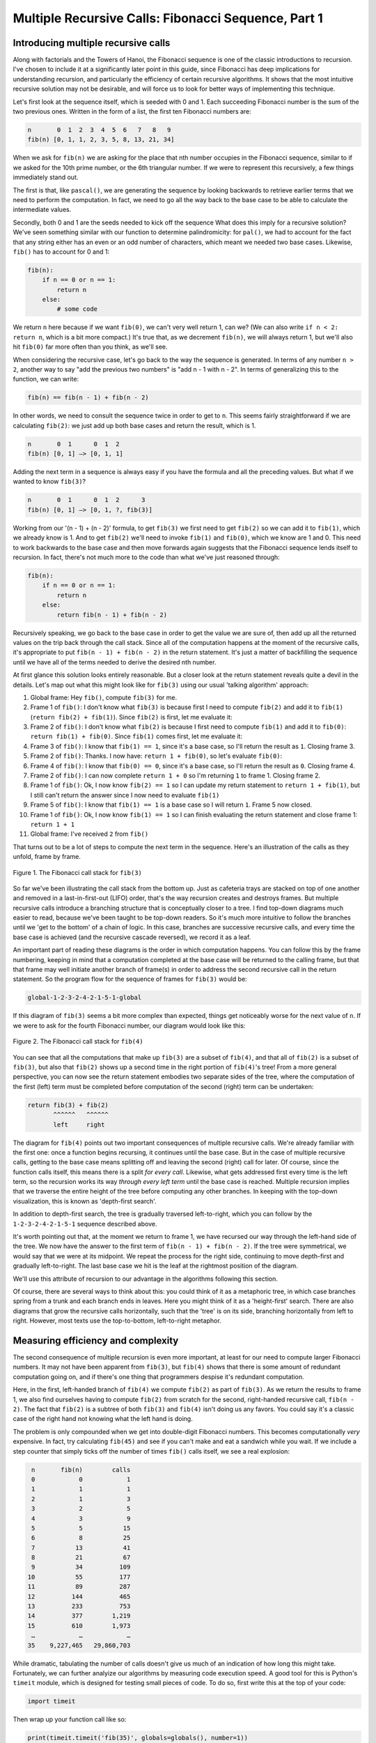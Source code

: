 .. _10 Fibonacci 1:

Multiple Recursive Calls: Fibonacci Sequence, Part 1
========================================================

Introducing multiple recursive calls
^^^^^^^^^^^^^^^^^^^^^^^^^^^^^^^^^^^^

Along with factorials and the Towers of Hanoi, the Fibonacci sequence is one of the classic introductions to recursion. I've chosen to include it at a significantly later point in this guide, since Fibonacci has deep implications for understanding recursion, and particularly the efficiency of certain recursive algorithms. It shows that the most intuitive recursive solution may not be desirable, and will force us to look for better ways of implementing this technique.

Let's first look at the sequence itself, which is seeded with 0 and 1. Each succeeding Fibonacci number is the sum of the two previous ones. Written in the form of a list, the first ten Fibonacci numbers are:

.. code-block:: text

    n       0  1  2  3  4  5  6   7   8   9
    fib(n) [0, 1, 1, 2, 3, 5, 8, 13, 21, 34]

When we ask for ``fib(n)`` we are asking for the place that nth number occupies in the Fibonacci sequence, similar to if we asked for the 10th prime number, or the 6th triangular number. If we were to represent this recursively, a few things immediately stand out. 

The first is that, like ``pascal()``, we are generating the sequence by looking backwards to retrieve earlier terms that we need to perform the computation. In fact, we need to go all the way back to the base case to be able to calculate the intermediate values. 

Secondly, both 0 and 1 are the seeds needed to kick off the sequence What does this imply for a recursive solution? We've seen something similar with our function to determine palindromicity: for ``pal()``, we had to account for the fact that any string either has an even or an odd number of characters, which meant we needed two base cases. Likewise, ``fib()`` has to account for 0 and 1: 

.. code:: python

    fib(n):
        if n == 0 or n == 1:
            return n
        else:
            # some code

We return ``n`` here because if we want ``fib(0)``, we can't very well return 1, can we? (We can also write ``if n < 2: return n``, which is a bit more compact.) It's true that, as we decrement ``fib(n)``, we will always return 1, but we'll also hit ``fib(0)`` far more often than you think, as we'll see.

When considering the recursive case, let's go back to the way the sequence is generated. In terms of any number ``n > 2``, another way to say "add the previous two numbers" is "add n - 1 with n - 2". In terms of generalizing this to the function, we can write:

.. code-block:: text

    fib(n) == fib(n - 1) + fib(n - 2)

In other words, we need to consult the sequence twice in order to get to ``n``. This seems fairly straightforward if we are calculating ``fib(2)``: we just add up both base cases and return the result, which is 1.

.. code-block:: text

    n       0  1      0  1  2  
    fib(n) [0, 1] —> [0, 1, 1]

Adding the next term in a sequence is always easy if you have the formula and all the preceding values. But what if we wanted to know ``fib(3)``?

.. code-block:: text

    n       0  1      0  1  2      3
    fib(n) [0, 1] —> [0, 1, ?, fib(3)]

Working from our '(n - 1) + (n - 2)' formula, to get ``fib(3)`` we first need to get ``fib(2)`` so we can add it to ``fib(1)``, which we already know is 1. And to get ``fib(2)`` we'll need to invoke ``fib(1)`` and ``fib(0)``, which we know are 1 and 0. This need to work backwards to the base case and then move forwards again suggests that the Fibonacci sequence lends itself to recursion. In fact, there's not much more to the code than what we've just reasoned through:

.. code:: python

    fib(n):
        if n == 0 or n == 1:
            return n
        else:
            return fib(n - 1) + fib(n - 2)

Recursively speaking, we go back to the base case in order to get the value we are sure of, then add up all the returned values on the trip back through the call stack. Since all of the computation happens at the moment of the recursive calls, it's appropriate to put ``fib(n - 1) + fib(n - 2)`` in the return statement. It's just a matter of backfilling the sequence until we have all of the terms needed to derive the desired nth number. 

At first glance this solution looks entirely reasonable. But a closer look at the return statement reveals quite a devil in the details. Let's map out what this might look like for ``fib(3)`` using our usual 'talking algorithm' approach:

1) Global frame: Hey ``fib()``, compute ``fib(3)`` for me.

2) Frame 1 of ``fib()``: I don't know what ``fib(3)`` is because first I need to compute ``fib(2)`` and add it to ``fib(1)`` (``return fib(2) + fib(1)``). Since ``fib(2)`` is first, let me evaluate it:

3) Frame 2 of ``fib()``: I don't know what ``fib(2)`` is because I first need to compute ``fib(1)`` and add it to ``fib(0)``: ``return fib(1) + fib(0)``. Since ``fib(1)`` comes first, let me evaluate it:

4) Frame 3 of ``fib()``: I know that ``fib(1) == 1``, since it's a base case, so I'll return the result as ``1``. Closing frame 3.

5) Frame 2 of ``fib()``: Thanks. I now have: ``return 1 + fib(0)``, so let's evaluate ``fib(0)``:

6) Frame 4 of ``fib()``: I know that ``fib(0) == 0``, since it's a base case, so I'll return the result as ``0``. Closing frame 4.

7) Frame 2 of ``fib()``: I can now complete ``return 1 + 0`` so I'm returning ``1`` to frame 1. Closing frame 2.

8) Frame 1 of ``fib()``: Ok, I now know ``fib(2) == 1`` so I can update my return statement to ``return 1 + fib(1)``, but I still can't return the answer since I now need to evaluate ``fib(1)``

9) Frame 5 of ``fib()``: I know that ``fib(1) == 1`` is a base case so I will return ``1``. Frame 5 now closed.

10) Frame 1 of ``fib()``: Ok, I now know ``fib(1) == 1`` so I can finish evaluating the return statement and close frame 1: ``return 1 + 1``

11) Global frame: I've received ``2`` from ``fib()``

That turns out to be a lot of steps to compute the next term in the sequence. Here's an illustration of the calls as they unfold, frame by frame.

.. figure:: img/fib(3).jpg
   :scale: 50 %
   :alt: alternate text
   :align: center

   Figure 1. The Fibonacci call stack for ``fib(3)``

So far we've been illustrating the call stack from the bottom up. Just as cafeteria trays are stacked on top of one another and removed in a last-in-first-out (LIFO) order, that's the way recursion creates and destroys frames. But multiple recursive calls introduce a branching structure that is conceptually closer to a tree. I find top-down diagrams much easier to read, because we've been taught to be top-down readers. So it's much more intuitive to follow the branches until we 'get to the bottom' of a chain of logic. In this case, branches are successive recursive calls, and every time the base case is achieved (and the recursive cascade reversed), we record it as a leaf.

An important part of reading these diagrams is the order in which computation happens. You can follow this by the frame numbering, keeping in mind that a computation completed at the base case will be returned to the calling frame, but that that frame may well initiate another branch of frame(s) in order to address the second recursive call in the return statement. So the program flow for the sequence of frames for ``fib(3)`` would be:

.. code-block:: text

    global-1-2-3-2-4-2-1-5-1-global

If this diagram of ``fib(3)`` seems a bit more complex than expected, things get noticeably worse for the next value of ``n``. If we were to ask for the fourth Fibonacci number, our diagram would look like this:

.. figure:: img/fib(4).jpg
   :scale: 50 %
   :alt: alternate text
   :align: center

   Figure 2. The Fibonacci call stack for ``fib(4)``

You can see that all the computations that make up ``fib(3)`` are a subset of ``fib(4)``, and that all of ``fib(2)`` is a subset of ``fib(3)``, but also that ``fib(2)`` shows up a second time in the right portion of ``fib(4)``'s tree! From a more general perspective, you can now see the return statement embodies two separate sides of the tree, where the computation of the first (left) term must be completed before computation of the second (right) term can be undertaken:

.. code-block:: text

    return fib(3) + fib(2)
           ^^^^^^   ^^^^^^
           left     right

The diagram for ``fib(4)`` points out two important consequences of multiple recursive calls. We're already familiar with the first one: once a function begins recursing, it continues until the base case. But in the case of multiple recursive calls, getting to the base case means splitting off and leaving the second (right) call for later. Of course, since the function calls itself, this means there is a split *for every call*. Likewise, what gets addressed first every time is the left term, so the recursion works its way *through every left term* until the base case is reached. Multiple recursion implies that we traverse the entire height of the tree before computing any other branches. In keeping with the top-down visualization, this is known as 'depth-first search'. 

In addition to depth-first search, the tree is gradually traversed left-to-right, which you can follow by the ``1-2-3-2-4-2-1-5-1`` sequence described above. 

It's worth pointing out that, at the moment we return to frame 1, we have recursed our way through the left-hand side of the tree. We now have the answer to the first term of ``fib(n - 1) + fib(n - 2)``. If the tree were symmetrical, we would say that we were at its midpoint. We repeat the process for the right side, continuing to move depth-first and gradually left-to-right. The last base case we hit is the leaf at the rightmost position of the diagram. 

We'll use this attribute of recursion to our advantage in the algorithms following this section.

Of course, there are several ways to think about this: you could think of it as a metaphoric tree, in which case branches spring from a trunk and each branch ends in leaves. Here you might think of it as a 'height-first' search. There are also diagrams that grow the recursive calls horizontally, such that the 'tree' is on its side, branching horizontally from left to right. However, most texts use the top-to-bottom, left-to-right metaphor.

Measuring efficiency and complexity
^^^^^^^^^^^^^^^^^^^^^^^^^^^^^^^^^^^

The second consequence of multiple recursion is even more important, at least for our need to compute larger Fibonacci numbers. It may not have been apparent from ``fib(3)``, but ``fib(4)`` shows that there is some amount of redundant computation going on, and if there's one thing that programmers despise it's redundant computation. 

Here, in the first, left-handed branch of ``fib(4)`` we compute ``fib(2)`` as part of ``fib(3)``. As we return the results to frame 1, we also find ourselves having to compute ``fib(2)`` from scratch for the second, right-handed recursive call, ``fib(n - 2)``. The fact that ``fib(2)`` is a subtree of both ``fib(3)`` and ``fib(4)`` isn't doing us any favors. You could say it's a classic case of the right hand not knowing what the left hand is doing.

The problem is only compounded when we get into double-digit Fibonacci numbers. This becomes computationally *very* expensive. In fact, try calculating ``fib(45)`` and see if you can't make and eat a sandwich while you wait. If we include a step counter that simply ticks off the number of times ``fib()`` calls itself, we see a real explosion:

.. code-block:: text

      n       fib(n)        calls
      0            0            1
      1            1            1
      2            1            3
      3            2            5
      4            3            9
      5            5           15
      6            8           25
      7           13           41
      8           21           67
      9           34          109
     10           55          177
     11           89          287
     12          144          465
     13          233          753
     14          377        1,219
     15          610        1,973
      …            …            …
     35    9,227,465   29,860,703

While dramatic, tabulating the number of calls doesn't give us much of an indication of how long this might take. Fortunately, we can further analyize our algorithms by measuring code execution speed. A good tool for this is Python's ``timeit`` module, which is designed for testing small pieces of code. To do so, first write this at the top of your code:

.. code:: python

    import timeit

Then wrap up your function call like so:

.. code:: python

    print(timeit.timeit('fib(35)', globals=globals(), number=1))

The keyword argument ``number`` sets the number of times ``timeit()`` runs the function. Since we're only interested in a rough cut, you can simply set it to ``1``.

.. note:: If you're running Python from the command line or a similar REPL session, include ``globals=globals()`` as another kwarg, so that ``timeit()`` can find the global frame. Otherwise Python will throw an error.

Our complete code for measuring ``fib()`` looks like this:

.. code:: python

    import timeit

    def fib(n):
        if n == 0 or n == 1:
            return n
        else:
            return fib(n - 1) + fib(n - 2)

    print(timeit.timeit('fib(35)', globals=globals(), number=1), 'seconds')

.. code-block:: text

    >>> 2.999023314 seconds

However, given hardware differences, my execution time will likely be different from yours. Computer science has therefore come up with a formal way of studying computational complexity, independent of hardware and such variables. I'm not going to dwell on complexity in this guide, but you can see that ``fib()`` is quite an expensive way of going about things. The complexity of what people have come to call the 'naive Fibonacci algorithm' isn't quite ``2**n``, where ``n`` is the Fibonacci number we're after - ``2**n`` would be the complexity of a perfect binary tree, where both the left and right sides have an equal number of nodes and leaves. But it's not far off either. Since the left-hand side of the tree generated by ``fib(n - 1)`` will always be larger than the right-hand side, ``fib(n - 2)``, we say that the ``fib(n)`` tree is asymmetrical. In the end, the efficiency is closer to ``1.6**n``, which is still exponential and therefore to be avoided. 

It looks like recursion has finally failed us. Sure, the code is very pretty to look at, but useless if it doesn't give the answer. On the other hand, if we could find a way to 1) store the result of each computation once we made it, and 2) refer back to that result when needed, we could potentially cut down on the number of steps. And we can, using a technique known as 'memoization', which I'll cover in the next section.

Heuristics and Exercises
^^^^^^^^^^^^^^^^^^^^^^^^

♦ Recursion may be powerful, elegant and compact, but can also yield certain solutions that are computationally unwieldy, if not inachievable. Solutions that imply returning multiple recursive calls should be approached with extreme caution.

♦ Multiple recursive calls expand call diagrams as linear 'stacks' to branching 'trees'. When following the flow of a multiply recursing function, keep in mind that the function will recurse fully to the base case of its first recursive call before evaluating any other calls. 

♦ This depth-first search is complemented by the fact that the tree will fill itself out by moving in a gradual, left-to-right direction. The final base case to be evaluated will be the rightmost leaf in the diagram.

**Exercise:** The tribonacci series is a generalization of the Fibonacci sequence where each term is the sum of the three preceding terms.

The first few terms of the sequence are:

.. code-block:: text

    [0, 0, 1, 1, 2, 4, 7, 13, 24, 44, 81, 149, 274]

The tribonacci sequence is defined as follows:

.. code-block:: text

    fn(0) == fn(1) == 1
    fn(2) == 2
    fn(n) == fn(n - 1) + fn(n - 2) + fn(n - 3)

Create a recursive function ``trib()`` that returns the tribonacci number for any given ``n``. How would you write the base case? At what point does the sequence noticeably slow down? 

Take a few minutes to draw out, by hand, the call diagram for ``trib(5)``. What does the branching look like? How would you characterize the computational complexity of a function like ``trib()`` versus that of ``fib()``?

Now measure performance by modifying both ``fib()`` and ``trib()`` to use ``timeit()``. Write a loop that will record the times for a range of values for both functions. Do the results match up with your intuition? Why or why not?